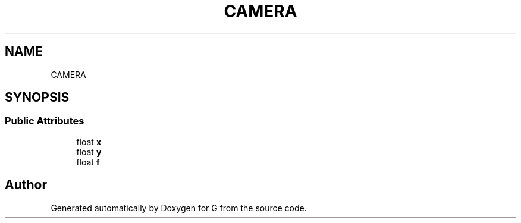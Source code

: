 .TH "CAMERA" 3 "G" \" -*- nroff -*-
.ad l
.nh
.SH NAME
CAMERA
.SH SYNOPSIS
.br
.PP
.SS "Public Attributes"

.in +1c
.ti -1c
.RI "float \fBx\fP"
.br
.ti -1c
.RI "float \fBy\fP"
.br
.ti -1c
.RI "float \fBf\fP"
.br
.in -1c

.SH "Author"
.PP 
Generated automatically by Doxygen for G from the source code\&.
